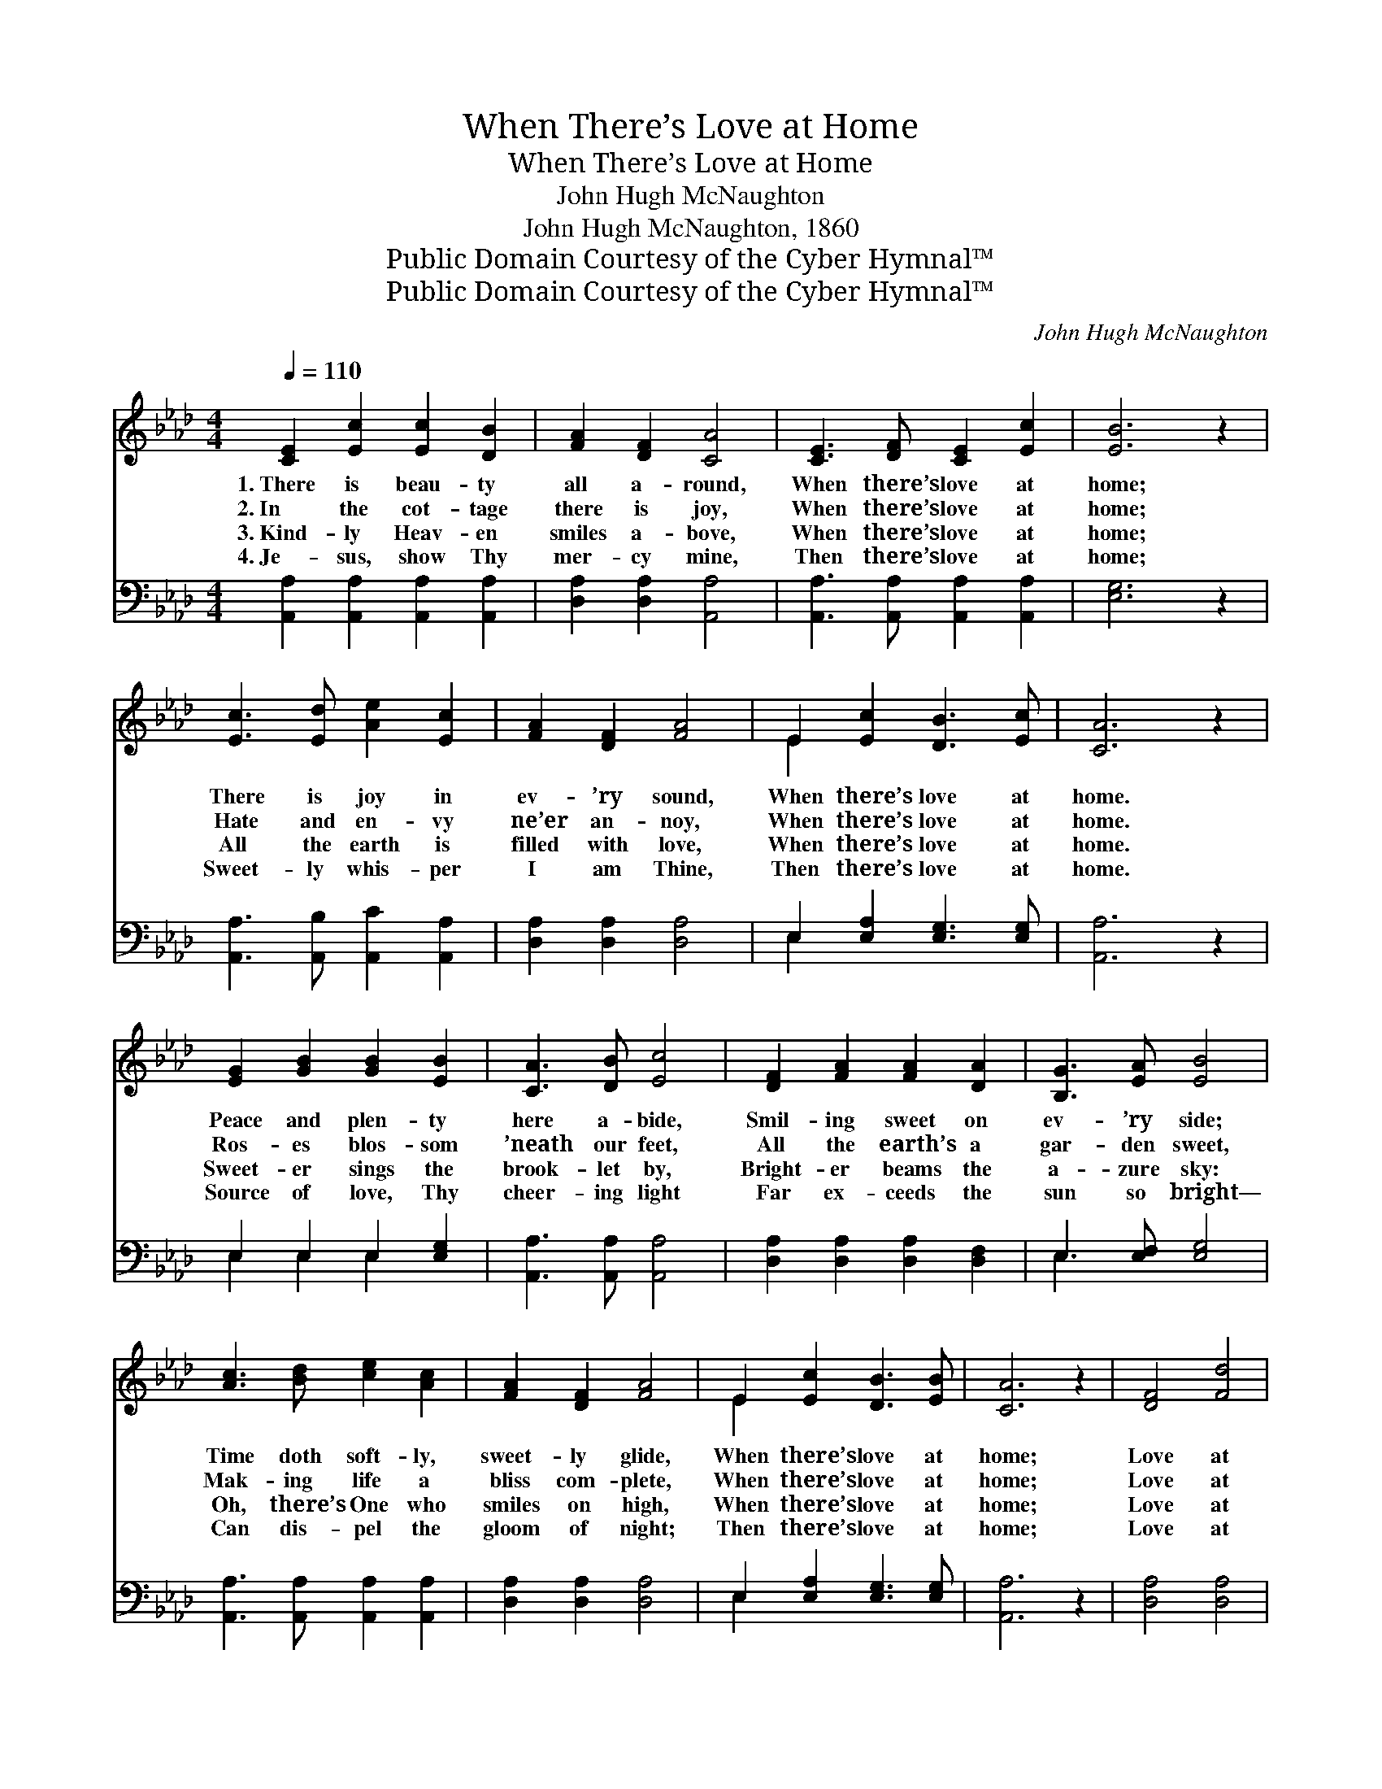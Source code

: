 X:1
T:When There’s Love at Home
T:When There’s Love at Home
T:John Hugh McNaughton
T:John Hugh McNaughton, 1860
T:Public Domain Courtesy of the Cyber Hymnal™
T:Public Domain Courtesy of the Cyber Hymnal™
C:John Hugh McNaughton
Z:Public Domain
Z:Courtesy of the Cyber Hymnal™
%%score ( 1 2 ) ( 3 4 )
L:1/8
Q:1/4=110
M:4/4
K:Ab
V:1 treble 
V:2 treble 
V:3 bass 
V:4 bass 
V:1
 [CE]2 [Ec]2 [Ec]2 [DB]2 | [FA]2 [DF]2 [CA]4 | [CE]3 [DF] [CE]2 [Ec]2 | [EB]6 z2 | %4
w: 1.~There is beau- ty|all a- round,|When there’s love at|home;|
w: 2.~In the cot- tage|there is joy,|When there’s love at|home;|
w: 3.~Kind- ly Heav- en|smiles a- bove,|When there’s love at|home;|
w: 4.~Je- sus, show Thy|mer- cy mine,|Then there’s love at|home;|
 [Ec]3 [Ed] [Ae]2 [Ec]2 | [FA]2 [DF]2 [FA]4 | E2 [Ec]2 [DB]3 [Ec] | [CA]6 z2 | %8
w: There is joy in|ev- ’ry sound,|When there’s love at|home.|
w: Hate and en- vy|ne’er an- noy,|When there’s love at|home.|
w: All the earth is|filled with love,|When there’s love at|home.|
w: Sweet- ly whis- per|I am Thine,|Then there’s love at|home.|
 [EG]2 [GB]2 [GB]2 [EB]2 | [CA]3 [DB] [Ec]4 | [DF]2 [FA]2 [FA]2 [DA]2 | [B,G]3 [EA] [EB]4 | %12
w: Peace and plen- ty|here a- bide,|Smil- ing sweet on|ev- ’ry side;|
w: Ros- es blos- som|’neath our feet,|All the earth’s a|gar- den sweet,|
w: Sweet- er sings the|brook- let by,|Bright- er beams the|a- zure sky:|
w: Source of love, Thy|cheer- ing light|Far ex- ceeds the|sun so bright—|
 [Ac]3 [Bd] [ce]2 [Ac]2 | [FA]2 [DF]2 [FA]4 | E2 [Ec]2 [DB]3 [EB] | [CA]6 z2 | [DF]4 [Fd]4 | %17
w: Time doth soft- ly,|sweet- ly glide,|When there’s love at|home;|Love at|
w: Mak- ing life a|bliss com- plete,|When there’s love at|home;|Love at|
w: Oh, there’s One who|smiles on high,|When there’s love at|home;|Love at|
w: Can dis- pel the|gloom of night;|Then there’s love at|home;|Love at|
 [Ec]6 z2 | [Ec]4 [FA]4 | [Ge]6 z2 | [Ac]3 [Bd] [ce]2 [Ac]2 | [FA]2 [DF]2 [FA]4 | %22
w: home,|love at|home,|Time doth soft- ly,|sweet- ly glide,|
w: home,|love at|home,|Mak- ing life a|bliss com- plete,|
w: home,|love at|home,|Oh, there’s One who|smiles on high,|
w: home,|love at|home,|Can dis- pel the|gloom of night;|
 E2 [Ee]2 !fermata![Ed]2 !fermata![EG]2 | [EA]6 z2 |] %24
w: When there’s love at|home.|
w: When there’s love at|home.|
w: When there’s love at|home.|
w: Then there’s love at|home.|
V:2
 x8 | x8 | x8 | x8 | x8 | x8 | E2 x6 | x8 | x8 | x8 | x8 | x8 | x8 | x8 | E2 x6 | x8 | x8 | x8 | %18
 x8 | x8 | x8 | x8 | E2 x6 | x8 |] %24
V:3
 [A,,A,]2 [A,,A,]2 [A,,A,]2 [A,,A,]2 | [D,A,]2 [D,A,]2 [A,,A,]4 | %2
 [A,,A,]3 [A,,A,] [A,,A,]2 [A,,A,]2 | [E,G,]6 z2 | [A,,A,]3 [A,,B,] [A,,C]2 [A,,A,]2 | %5
 [D,A,]2 [D,A,]2 [D,A,]4 | E,2 [E,A,]2 [E,G,]3 [E,G,] | [A,,A,]6 z2 | E,2 E,2 E,2 [E,G,]2 | %9
 [A,,A,]3 [A,,A,] [A,,A,]4 | [D,A,]2 [D,A,]2 [D,A,]2 [D,F,]2 | E,3 [E,F,] [E,G,]4 | %12
 [A,,A,]3 [A,,A,] [A,,A,]2 [A,,A,]2 | [D,A,]2 [D,A,]2 [D,A,]4 | E,2 [E,A,]2 [E,G,]3 [E,G,] | %15
 [A,,A,]6 z2 | [D,A,]4 [D,A,]4 | [A,,A,]6 z2 | [A,,A,]4 [F,A,]4 | [E,B,]6 z2 | A,3 A, A,2 A,2 | %21
 [D,A,]2 [D,A,]2 [D,A,]4 | [E,G,]2 [E,G,]2 [E,B,]2 [E,D]2 | [A,,C]6 z2 |] %24
V:4
 x8 | x8 | x8 | x8 | x8 | x8 | E,2 x6 | x8 | E,2 E,2 E,2 x2 | x8 | x8 | E,3 x5 | x8 | x8 | E,2 x6 | %15
 x8 | x8 | x8 | x8 | x8 | A,3 A, A,2 A,2 | x8 | x8 | x8 |] %24

